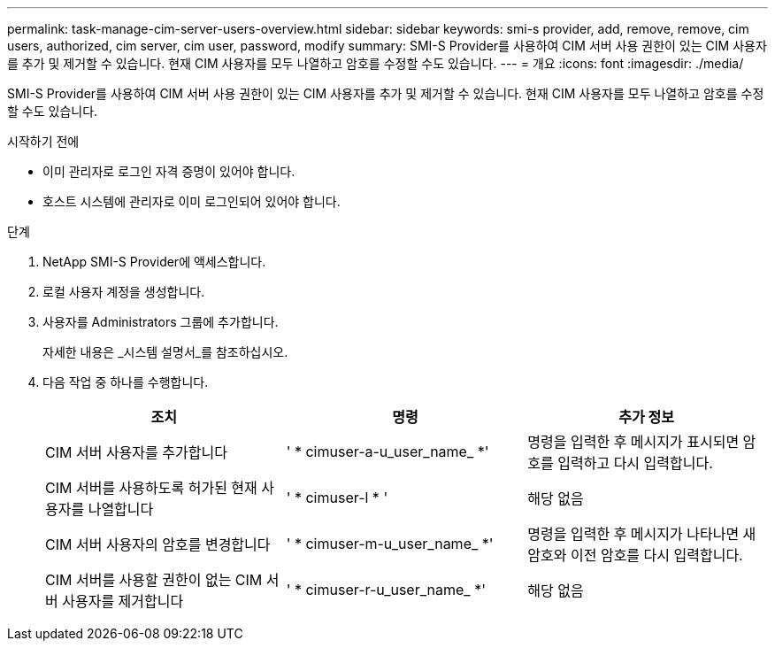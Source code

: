---
permalink: task-manage-cim-server-users-overview.html 
sidebar: sidebar 
keywords: smi-s provider, add, remove, remove, cim users, authorized, cim server, cim user, password, modify 
summary: SMI-S Provider를 사용하여 CIM 서버 사용 권한이 있는 CIM 사용자를 추가 및 제거할 수 있습니다. 현재 CIM 사용자를 모두 나열하고 암호를 수정할 수도 있습니다. 
---
= 개요
:icons: font
:imagesdir: ./media/


[role="lead"]
SMI-S Provider를 사용하여 CIM 서버 사용 권한이 있는 CIM 사용자를 추가 및 제거할 수 있습니다. 현재 CIM 사용자를 모두 나열하고 암호를 수정할 수도 있습니다.

.시작하기 전에
* 이미 관리자로 로그인 자격 증명이 있어야 합니다.
* 호스트 시스템에 관리자로 이미 로그인되어 있어야 합니다.


.단계
. NetApp SMI-S Provider에 액세스합니다.
. 로컬 사용자 계정을 생성합니다.
. 사용자를 Administrators 그룹에 추가합니다.
+
자세한 내용은 _시스템 설명서_를 참조하십시오.

. 다음 작업 중 하나를 수행합니다.
+
[cols="3*"]
|===
| 조치 | 명령 | 추가 정보 


 a| 
CIM 서버 사용자를 추가합니다
 a| 
' * cimuser-a-u_user_name_ *'
 a| 
명령을 입력한 후 메시지가 표시되면 암호를 입력하고 다시 입력합니다.



 a| 
CIM 서버를 사용하도록 허가된 현재 사용자를 나열합니다
 a| 
' * cimuser-l * '
 a| 
해당 없음



 a| 
CIM 서버 사용자의 암호를 변경합니다
 a| 
' * cimuser-m-u_user_name_ *'
 a| 
명령을 입력한 후 메시지가 나타나면 새 암호와 이전 암호를 다시 입력합니다.



 a| 
CIM 서버를 사용할 권한이 없는 CIM 서버 사용자를 제거합니다
 a| 
' * cimuser-r-u_user_name_ *'
 a| 
해당 없음

|===

